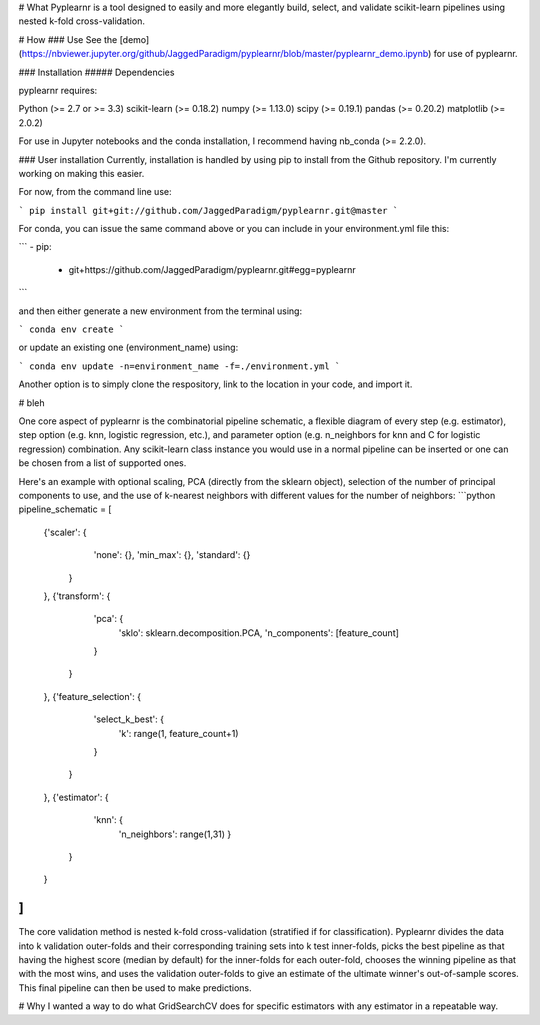 # What
Pyplearnr is a tool designed to easily and more elegantly build, select, and validate scikit-learn pipelines using nested k-fold cross-validation.

# How
### Use
See the [demo](https://nbviewer.jupyter.org/github/JaggedParadigm/pyplearnr/blob/master/pyplearnr_demo.ipynb) for use of pyplearnr.

### Installation
##### Dependencies

pyplearnr requires:

Python (>= 2.7 or >= 3.3)
scikit-learn (>= 0.18.2)
numpy (>= 1.13.0)
scipy (>= 0.19.1)
pandas (>= 0.20.2)
matplotlib (>= 2.0.2)

For use in Jupyter notebooks and the conda installation, I recommend having nb_conda (>= 2.2.0).

### User installation
Currently, installation is handled by using pip to install from the Github repository. I'm currently working on making this easier. 

For now, from the command line use:

```
pip install git+git://github.com/JaggedParadigm/pyplearnr.git@master
```

For conda, you can issue the same command above or you can include in your environment.yml file this:

```
- pip:
    - git+https://github.com/JaggedParadigm/pyplearnr.git#egg=pyplearnr
```

and then either generate a new environment from the terminal using:

```
conda env create
```

or update an existing one (environment_name) using:

```
conda env update -n=environment_name -f=./environment.yml
```

Another option is to simply clone the respository, link to the location in your code, and import it. 

# bleh

One core aspect of pyplearnr is the combinatorial pipeline schematic, a flexible diagram of every step (e.g. estimator), step option (e.g. knn, logistic regression, etc.), and parameter option (e.g. n_neighbors for knn and C for logistic regression) combination. Any scikit-learn class instance you would use in a normal pipeline can be inserted or one can be chosen from a list of supported ones. 

Here's an example with optional scaling, PCA (directly from the sklearn object), selection of the number of principal components to use, and the use of k-nearest neighbors with different values for the number of neighbors:
```python
pipeline_schematic = [
    {'scaler': {
            'none': {},
            'min_max': {},
            'standard': {}
        }
    },
    {'transform': {
            'pca': {
                'sklo': sklearn.decomposition.PCA,
                'n_components': [feature_count]
            }
        }         
    },
    {'feature_selection': {
            'select_k_best': {
                'k': range(1, feature_count+1)
            }
        }
    },
    {'estimator': {
            'knn': {
                'n_neighbors': range(1,31)
                }
        }
    }
]
```

The core validation method is nested k-fold cross-validation (stratified if for classification). Pyplearnr divides the data into k validation outer-folds and their corresponding training sets into k test inner-folds, picks the best pipeline as that having the highest score (median by default) for the inner-folds for each outer-fold, chooses the winning pipeline as that with the most wins, and uses the validation outer-folds to give an estimate of the ultimate winner's out-of-sample scores. This final pipeline can then be used to make predictions.

# Why
I wanted a way to do what GridSearchCV does for specific estimators with any estimator in a repeatable way.



